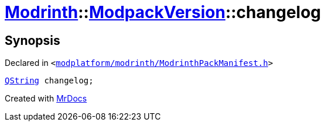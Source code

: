 [#Modrinth-ModpackVersion-changelog]
= xref:Modrinth.adoc[Modrinth]::xref:Modrinth/ModpackVersion.adoc[ModpackVersion]::changelog
:relfileprefix: ../../
:mrdocs:


== Synopsis

Declared in `&lt;https://github.com/PrismLauncher/PrismLauncher/blob/develop/modplatform/modrinth/ModrinthPackManifest.h#L89[modplatform&sol;modrinth&sol;ModrinthPackManifest&period;h]&gt;`

[source,cpp,subs="verbatim,replacements,macros,-callouts"]
----
xref:QString.adoc[QString] changelog;
----



[.small]#Created with https://www.mrdocs.com[MrDocs]#
